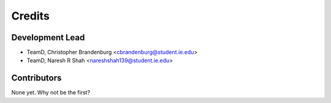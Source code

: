 =======
Credits
=======

Development Lead
----------------

* TeamD, Christopher Brandenburg <cbrandenburg@student.ie.edu>
* TeamD, Naresh R Shah <nareshshah139@student.ie.edu>

Contributors
------------

None yet. Why not be the first?
